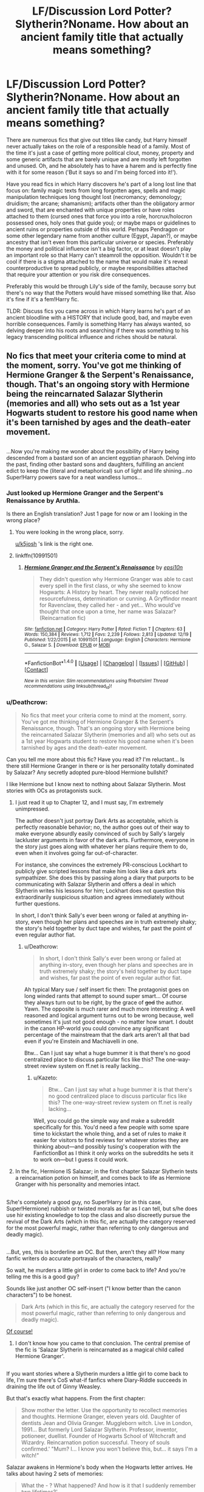 #+TITLE: LF/Discussion Lord Potter?Slytherin?Noname. How about an ancient family title that actually means something?

* LF/Discussion Lord Potter?Slytherin?Noname. How about an ancient family title that actually means something?
:PROPERTIES:
:Author: randoomy
:Score: 21
:DateUnix: 1483902434.0
:DateShort: 2017-Jan-08
:FlairText: Request /Discussion
:END:
There are numerous fics that give out titles like candy, but Harry himself never actually takes on the role of a responsible head of a family. Most of the time it's just a case of getting more political clout, money, property and some generic artifacts that are barely unique and are mostly left forgotten and unused. Oh, and he absolutely has to have a harem and is perfectly fine with it for some reason ('But it says so and I'm being forced into it!').

Have you read fics in which Harry discovers he's part of a long lost line that focus on: family magic texts from long forgotten ages, spells and magic manipulation techniques long thought lost (necromancy; demonology; druidism; the arcane; shamanism); artifacts other than the obligatory armor and sword, that are enchanted with unique properties or have roles attached to them (cursed ones that force you into a role, horcrux/holocron possessed ones, holy ones that guide you); or maybe maps or guidelines to ancient ruins or properties outside of this world. Perhaps Pendragon or some other legendary name from another culture (Egypt, Japan?), or maybe ancestry that isn't even from this particular universe or species. Preferably the money and political influence isn't a big factor, or at least doesn't play an important role so that Harry can't steamroll the opposition. Wouldn't it be cool if there is a stigma attached to the name that would make it's reveal counterproductive to spread publicly, or maybe responsibilities attached that require your attention or you risk dire consequences.

Preferably this would be through Lily's side of the family, because sorry but there's no way that the Potters would have missed something like that. Also it's fine if it's a fem!Harry fic.

TLDR: Discuss fics you came across in which Harry learns he's part of an ancient bloodline with a HISTORY that include good, bad, and maybe even horrible consequences. Family is something Harry has always wanted, so delving deeper into his roots and searching if there was something to his legacy transcending political influence and riches should be natural.


** No fics that meet your criteria come to mind at the moment, sorry. You've got me thinking of Hermione Granger & the Serpent's Renaissance, though. That's an ongoing story with Hermione being the reincarnated Salazar Slytherin (memories and all) who sets out as a 1st year Hogwarts student to restore his good name when it's been tarnished by ages and the death-eater movement.

** 
   :PROPERTIES:
   :CUSTOM_ID: section
   :END:
...Now you're making me wonder about the possibility of Harry being descended from a bastard son of an ancient egyptian pharaoh. Delving into the past, finding other bastard sons and daughters, fulfilling an ancient edict to keep the (literal and metaphorical) sun of light and life shining...no Super!Harry powers save for a neat wandless lumos...
:PROPERTIES:
:Author: Avaday_Daydream
:Score: 8
:DateUnix: 1483906151.0
:DateShort: 2017-Jan-08
:END:

*** Just looked up Hermione Granger and the Serpent's Renaissance by Aruthla.

Is there an English translation? Just 1 page for now or am I looking in the wrong place?
:PROPERTIES:
:Author: Davidlister01
:Score: 3
:DateUnix: 1483909220.0
:DateShort: 2017-Jan-09
:END:

**** You were looking in the wrong place, sorry.

[[/u/k5josh][u/k5josh]] 's link is the right one.
:PROPERTIES:
:Author: Avaday_Daydream
:Score: 2
:DateUnix: 1483911158.0
:DateShort: 2017-Jan-09
:END:


**** linkffn(10991501)
:PROPERTIES:
:Author: k5josh
:Score: 1
:DateUnix: 1483909358.0
:DateShort: 2017-Jan-09
:END:

***** [[http://www.fanfiction.net/s/10991501/1/][*/Hermione Granger and the Serpent's Renaissance/*]] by [[https://www.fanfiction.net/u/5555081/epsi10n][/epsi10n/]]

#+begin_quote
  They didn't question why Hermione Granger was able to cast every spell in the first class, or why she seemed to know Hogwarts: A History by heart. They never really noticed her resourcefulness, determination or cunning. A Gryffindor meant for Ravenclaw, they called her - and yet... Who would've thought that once upon a time, her name was Salazar? (Reincarnation fic)
#+end_quote

^{/Site/: [[http://www.fanfiction.net/][fanfiction.net]] *|* /Category/: Harry Potter *|* /Rated/: Fiction T *|* /Chapters/: 63 *|* /Words/: 150,384 *|* /Reviews/: 1,712 *|* /Favs/: 2,239 *|* /Follows/: 2,813 *|* /Updated/: 12/19 *|* /Published/: 1/22/2015 *|* /id/: 10991501 *|* /Language/: English *|* /Characters/: Hermione G., Salazar S. *|* /Download/: [[http://www.ff2ebook.com/old/ffn-bot/index.php?id=10991501&source=ff&filetype=epub][EPUB]] or [[http://www.ff2ebook.com/old/ffn-bot/index.php?id=10991501&source=ff&filetype=mobi][MOBI]]}

--------------

*FanfictionBot*^{1.4.0} *|* [[[https://github.com/tusing/reddit-ffn-bot/wiki/Usage][Usage]]] | [[[https://github.com/tusing/reddit-ffn-bot/wiki/Changelog][Changelog]]] | [[[https://github.com/tusing/reddit-ffn-bot/issues/][Issues]]] | [[[https://github.com/tusing/reddit-ffn-bot/][GitHub]]] | [[[https://www.reddit.com/message/compose?to=tusing][Contact]]]

^{/New in this version: Slim recommendations using/ ffnbot!slim! /Thread recommendations using/ linksub(thread_id)!}
:PROPERTIES:
:Author: FanfictionBot
:Score: 1
:DateUnix: 1483909387.0
:DateShort: 2017-Jan-09
:END:


*** u/Deathcrow:
#+begin_quote
  No fics that meet your criteria come to mind at the moment, sorry. You've got me thinking of Hermione Granger & the Serpent's Renaissance, though. That's an ongoing story with Hermione being the reincarnated Salazar Slytherin (memories and all) who sets out as a 1st year Hogwarts student to restore his good name when it's been tarnished by ages and the death-eater movement.
#+end_quote

Can you tell me more about this fic? Have you read it? I'm reluctant... Is there still Hermione Granger in there or is her personality totally dominated by Salazar? Any secretly adopted pure-blood Hermione bullshit?

I like Hermione but I know next to nothing about Salazar Slytherin. Most stories with OCs as protagonists suck.
:PROPERTIES:
:Author: Deathcrow
:Score: 3
:DateUnix: 1483955221.0
:DateShort: 2017-Jan-09
:END:

**** I just read it up to Chapter 12, and I must say, I'm extremely unimpressed.

The author doesn't just portray Dark Arts as acceptable, which is perfectly reasonable behavior; no, the author goes out of their way to make everyone absurdly easily convinced of such by Sally's largely lackluster arguments in favor of the dark arts. Furthermore, everyone in the story just goes along with whatever her plans require them to do, even when it involves going far out-of-character.

For instance, she convinces the extremely PR-conscious Lockhart to publicly give scripted lessons that make him look like a dark arts sympathizer. She does this by passing along a diary that purports to be communicating with Salazar Slytherin and offers a deal in which Slytherin writes his lessons for him; Lockhart does not question this extraordinarily suspicious situation and agrees immediately without further questions.

In short, I don't think Sally's ever been wrong or failed at anything in-story, even though her plans and speeches are in truth extremely shaky; the story's held together by duct tape and wishes, far past the point of even regular author fiat.
:PROPERTIES:
:Author: ergoawesome
:Score: 3
:DateUnix: 1484000620.0
:DateShort: 2017-Jan-10
:END:

***** u/Deathcrow:
#+begin_quote
  In short, I don't think Sally's ever been wrong or failed at anything in-story, even though her plans and speeches are in truth extremely shaky; the story's held together by duct tape and wishes, far past the point of even regular author fiat.
#+end_quote

Ah typical Mary sue / self insert fic then: The protagonist goes on long winded rants that attempt to sound super smart... Of course they always turn out to be right, by the grace of +god+ the author. Yawn. The opposite is much rarer and much more interesting: A well reasoned and logical argument turns out to be wrong because, well sometimes it's just not good enough - no matter how smart. I doubt in the canon HP-world you could convince any significant percentage of the mainstream that the dark arts aren't all that bad even if you're Einstein and Machiavelli in one.

Btw... Can I just say what a huge bummer it is that there's no good centralized place to discuss particular fics like this? The one-way-street review system on ff.net is really lacking...
:PROPERTIES:
:Author: Deathcrow
:Score: 1
:DateUnix: 1484001419.0
:DateShort: 2017-Jan-10
:END:

****** u/Kazeto:
#+begin_quote
  Btw... Can I just say what a huge bummer it is that there's no good centralized place to discuss particular fics like this? The one-way-street review system on ff.net is really lacking...
#+end_quote

Well, you could go the simple way and make a subreddit specifically for this. You'd need a few people with some spare time to kickstart the whole thing, and a set of rules to make it easier for visitors to find reviews for whatever stories they are thinking about---and possibly tusing's cooperation with the FanfictionBot as I think it only works on the subreddits he sets it to work on---but I guess it could work.
:PROPERTIES:
:Author: Kazeto
:Score: 1
:DateUnix: 1484060914.0
:DateShort: 2017-Jan-10
:END:


**** In the fic, Hermione IS Salazar; in the first chapter Salazar Slytherin tests a reincarnation potion on himself, and comes back to life as Hermione Granger with his personality and memories intact.

** 
   :PROPERTIES:
   :CUSTOM_ID: section
   :END:
S/he's completely a good guy, no Super!Harry (or in this case, Super!Hermione) rubbish or twisted morals as far as I can tell, but s/he does use hir existing knowledge to top the class and also discreetly pursue the revival of the Dark Arts (which in this fic, are actually the category reserved for the most powerful magic, rather than referring to only dangerous and deadly magic).

** 
   :PROPERTIES:
   :CUSTOM_ID: section-1
   :END:
...But, yes, this is borderline an OC. But then, aren't they all? How many fanfic writers do accurate portrayals of the characters, really?
:PROPERTIES:
:Author: Avaday_Daydream
:Score: 2
:DateUnix: 1483956933.0
:DateShort: 2017-Jan-09
:END:

***** So wait, he murders a little girl in order to come back to life? And you're telling me this is a good guy?

Sounds like just another OC self-insert ("I know better than the canon characters") to be honest.

#+begin_quote
  Dark Arts (which in this fic, are actually the category reserved for the most powerful magic, rather than referring to only dangerous and deadly magic).
#+end_quote

[[http://i3.kym-cdn.com/photos/images/facebook/000/113/674/BisonOfCourse.jpg][Of course!]]
:PROPERTIES:
:Author: Deathcrow
:Score: 2
:DateUnix: 1483957457.0
:DateShort: 2017-Jan-09
:END:

****** I don't know how you came to that conclusion. The central premise of the fic is 'Salazar Slytherin is reincarnated as a magical child called Hermione Granger'.

** 
   :PROPERTIES:
   :CUSTOM_ID: section
   :END:
If you want stories where a Slytherin murders a little girl to come back to life, I'm sure there's CoS what-if fanfics where Diary-Riddle succeeds in draining the life out of Ginny Weasley.
:PROPERTIES:
:Author: Avaday_Daydream
:Score: 2
:DateUnix: 1483960086.0
:DateShort: 2017-Jan-09
:END:

******* But that's exactly what happens. From the first chapter:

#+begin_quote
  Show mother the letter. Use the opportunity to recollect memories and thoughts. Hermione Granger, eleven years old. Daughter of dentists Jean and Olivia Granger. Muggleborn witch. Live in London, 1991... But formerly Lord Salazar Slytherin. Professor, inventor, potioneer, duellist. Founder of Hogwarts School of Witchcraft and Wizardry. Reincarnation potion successful. Theory of souls confirmed.' "Mum? I... I know you won't believe this, but... it says I'm a witch!"
#+end_quote

Salazar awakens in Hermione's body when the Hogwarts letter arrives. He talks about having 2 sets of memories:

#+begin_quote
  What the - ? What happened? And how is it that I suddenly remember two lifetimes?'
#+end_quote

The second set of memories presumably those of the little girl up to this point. What happened to her?
:PROPERTIES:
:Author: Deathcrow
:Score: 4
:DateUnix: 1483967153.0
:DateShort: 2017-Jan-09
:END:

******** u/InquisitorCOC:
#+begin_quote
  The second set of memories presumably those of the little girl up to this point. What happened to her?
#+end_quote

She remembers her previous life as Salazar, with all his knowledge, powers, and issues.

Although Salazar was very successful in his previous life, he was somehow deeply unhappy, or else he would not have tried the very risky reincarnation ritual.

The Hermione in this story IS Salazar, although a 55 year old guy stuck in a girl's body was bound to experience changes later on. Year 1 and 2 went pretty smoothly for him/her, but Year 3 brought challenges.
:PROPERTIES:
:Author: InquisitorCOC
:Score: 2
:DateUnix: 1483987663.0
:DateShort: 2017-Jan-09
:END:


******** Ah, I get it now. I've read the Infinite Loops collection and all sorts of time-travel fic, so I'm used to the idea of a time-traveler's memories integrating with a younger self, or in this case, a reincarnator's memories integrating with their future self.

...Yeah, I can see how that might be disconcerting to someone who hasn't read this sort of fic before. I'm used to it by now.
:PROPERTIES:
:Author: Avaday_Daydream
:Score: 1
:DateUnix: 1483993689.0
:DateShort: 2017-Jan-09
:END:

********* Cool, I managed to communicate what I mean successfully, that happens quite rarely.

Yeah I've read a lot of time-travel stories too and I often have the exact same problem there (so I don't think I'm applying a double standard here). I just think most authors don't really realize the ramifications? I think though that the ethical problem is slightly reduced if you take-over/return to your own body, because you can at least try to make some informed argument: "Would I consent to this if I could explain to myself that this is necessary in order to defeat Voldemort / achieve world peace / save the universe?". Unless I became insane or had some kind of traumatic experience I'd trust myself enough to make such a decision for myself.
:PROPERTIES:
:Author: Deathcrow
:Score: 1
:DateUnix: 1483994644.0
:DateShort: 2017-Jan-10
:END:


******** Which points to involuntary manslaughter more than murder, if you want to throw accusations of doing bad stuff around.

Not that it's really important because you either like the story or you don't, but since he was /testing/ the potion and didn't really know what would happen I feel accusations of /murder/ are a bit out of place.
:PROPERTIES:
:Author: Kazeto
:Score: 1
:DateUnix: 1484060619.0
:DateShort: 2017-Jan-10
:END:


*** No, that second part is just...no.
:PROPERTIES:
:Score: 1
:DateUnix: 1483921336.0
:DateShort: 2017-Jan-09
:END:


** I've always thought it odd that there's no stigma attached to the Peverell name in these kinds of stories. I mean, the three brothers were necromancers or at the /very least/ used artifacts given to them by death (dark magic?). Yet Harry often takes the name Peverell with little thought to the history behind the name.
:PROPERTIES:
:Author: LadySmuag
:Score: 6
:DateUnix: 1483912443.0
:DateShort: 2017-Jan-09
:END:

*** I see a lot of the time in fics that popular opinion is that the Three Brothers thing is a fable, fairy tale, or myth, and that the Hallows were made by the Peverells, not actual gifts from Death.
:PROPERTIES:
:Author: lord_geryon
:Score: 4
:DateUnix: 1483917279.0
:DateShort: 2017-Jan-09
:END:

**** Well it was Dumbledore's opinion at least
:PROPERTIES:
:Author: chaosattractor
:Score: 1
:DateUnix: 1484001167.0
:DateShort: 2017-Jan-10
:END:


** Off of the top of my head, there's linkffn(2680093), Circular Reasoning, with the Sharr legacy.

linkffn(6486690), Rebirth by Athey, is slash, though it does focus some on familial necromantic magic from an incarnation of Harry. Perhaps "A Necessary Gift" too, linkffn(6671596), but that might be a bit of a stretch.
:PROPERTIES:
:Author: vaiire
:Score: 6
:DateUnix: 1483912927.0
:DateShort: 2017-Jan-09
:END:

*** [[http://www.fanfiction.net/s/6671596/1/][*/A Necessary Gift: A Harry Potter Story/*]] by [[https://www.fanfiction.net/u/1121841/cosette-aimee][/cosette-aimee/]]

#+begin_quote
  The war drags on after Voldemort's defeat and the Order of the Phoenix is fighting a losing battle. When Harry is hit by yet another killing curse, he wakes up years in the past and in an alternate reality. As an unknown child in a foreign world, Harry has a chance to change the outcome of the war - while dealing with new magical talents, pureblood politics and Black family drama.
#+end_quote

^{/Site/: [[http://www.fanfiction.net/][fanfiction.net]] *|* /Category/: Harry Potter *|* /Rated/: Fiction T *|* /Chapters/: 26 *|* /Words/: 179,477 *|* /Reviews/: 3,743 *|* /Favs/: 8,664 *|* /Follows/: 10,599 *|* /Updated/: 3/12 *|* /Published/: 1/20/2011 *|* /id/: 6671596 *|* /Language/: English *|* /Genre/: Family/Adventure *|* /Characters/: Harry P., Sirius B. *|* /Download/: [[http://www.ff2ebook.com/old/ffn-bot/index.php?id=6671596&source=ff&filetype=epub][EPUB]] or [[http://www.ff2ebook.com/old/ffn-bot/index.php?id=6671596&source=ff&filetype=mobi][MOBI]]}

--------------

[[http://www.fanfiction.net/s/2680093/1/][*/Circular Reasoning/*]] by [[https://www.fanfiction.net/u/513750/Swimdraconian][/Swimdraconian/]]

#+begin_quote
  Torn from a desolate future, Harry awakens in his teenage body with a hefty debt on his soul. Entangled in his lies and unable to trust even his own fraying sanity, he struggles to stay ahead of his enemies. Desperation is the new anthem of violence.
#+end_quote

^{/Site/: [[http://www.fanfiction.net/][fanfiction.net]] *|* /Category/: Harry Potter *|* /Rated/: Fiction M *|* /Chapters/: 27 *|* /Words/: 232,104 *|* /Reviews/: 1,851 *|* /Favs/: 4,730 *|* /Follows/: 5,233 *|* /Updated/: 11/17/2016 *|* /Published/: 11/28/2005 *|* /id/: 2680093 *|* /Language/: English *|* /Genre/: Adventure/Horror *|* /Characters/: Harry P. *|* /Download/: [[http://www.ff2ebook.com/old/ffn-bot/index.php?id=2680093&source=ff&filetype=epub][EPUB]] or [[http://www.ff2ebook.com/old/ffn-bot/index.php?id=2680093&source=ff&filetype=mobi][MOBI]]}

--------------

[[http://www.fanfiction.net/s/6486690/1/][*/Rebirth/*]] by [[https://www.fanfiction.net/u/2328854/Athey][/Athey/]]

#+begin_quote
  Two boys grow up together in an orphanage, grow powerful at school, are torn apart by death and brought back together by rebirth. Horcruxes aren't the only way to live forever. Necromancy, reincarnation, TR/HP Slash dark!Harry.
#+end_quote

^{/Site/: [[http://www.fanfiction.net/][fanfiction.net]] *|* /Category/: Harry Potter *|* /Rated/: Fiction M *|* /Chapters/: 40 *|* /Words/: 269,743 *|* /Reviews/: 2,832 *|* /Favs/: 6,018 *|* /Follows/: 4,180 *|* /Updated/: 8/16/2015 *|* /Published/: 11/18/2010 *|* /id/: 6486690 *|* /Language/: English *|* /Genre/: Drama/Supernatural *|* /Characters/: Harry P., Voldemort, Tom R. Jr. *|* /Download/: [[http://www.ff2ebook.com/old/ffn-bot/index.php?id=6486690&source=ff&filetype=epub][EPUB]] or [[http://www.ff2ebook.com/old/ffn-bot/index.php?id=6486690&source=ff&filetype=mobi][MOBI]]}

--------------

*FanfictionBot*^{1.4.0} *|* [[[https://github.com/tusing/reddit-ffn-bot/wiki/Usage][Usage]]] | [[[https://github.com/tusing/reddit-ffn-bot/wiki/Changelog][Changelog]]] | [[[https://github.com/tusing/reddit-ffn-bot/issues/][Issues]]] | [[[https://github.com/tusing/reddit-ffn-bot/][GitHub]]] | [[[https://www.reddit.com/message/compose?to=tusing][Contact]]]

^{/New in this version: Slim recommendations using/ ffnbot!slim! /Thread recommendations using/ linksub(thread_id)!}
:PROPERTIES:
:Author: FanfictionBot
:Score: 1
:DateUnix: 1483912963.0
:DateShort: 2017-Jan-09
:END:


** I do like the Pendragon idea, more (quality stuff) needs to be done with Arthurian legend in the community.
:PROPERTIES:
:Author: k5josh
:Score: 4
:DateUnix: 1483908880.0
:DateShort: 2017-Jan-09
:END:


** I'd like a story/oneshot where Harry uses a family grimoire without researching what the spells/potions do (as we've seen him do before in hbp) and have disastrous results with major consequences. In many inheritance fics Harry gets these hand written tomes and takes them at face value and everything works out great with little effort on his part.
:PROPERTIES:
:Author: zombieqatz
:Score: 3
:DateUnix: 1483923669.0
:DateShort: 2017-Jan-09
:END:


** It's a nice thought, but if someone were to do it right it would take some serious world-building skills.
:PROPERTIES:
:Score: 1
:DateUnix: 1483921305.0
:DateShort: 2017-Jan-09
:END:


** Dodging Prison and Stealing Witches- Revenge is Best Served Raw: [[http://archiveofourown.org/works/5058703/chapters/11633524]]

Is a Lord Harry SLYTHERIN time-Travel, wrong-boy-who-lived, Slytherin!Harry, Haram fic, with a lot of Harry acting as a proper lord and tons of world building and such. If you don't mind the whole OOC-to-the-point-of-being-OC-Harry its a good read, half ways through it myself.
:PROPERTIES:
:Author: Nikikeya
:Score: 1
:DateUnix: 1484110222.0
:DateShort: 2017-Jan-11
:END:


** I don't recommend this story, but /Larceny, Lechery, and Luna Lovegood/ features two characters with heritages that greatly impact the story.

If the story cut its rape and torture by half, it would still be outrageously excessive, but it meets your criterion.
:PROPERTIES:
:Score: 0
:DateUnix: 1483937980.0
:DateShort: 2017-Jan-09
:END:


** Honour Thy Blood does this fairly decently. Good family magic that he has to work to learn. Didn't really care for the portrayal of his relationship with Daphne, but it can be ignored. Very good OC character development. It's just recently been completed. linkffn(12155794)
:PROPERTIES:
:Author: Pooquey
:Score: -1
:DateUnix: 1483941431.0
:DateShort: 2017-Jan-09
:END:

*** Except for the fact that there's literally no serious conflict. Harry just trains all day and suddenly becomes the bestest wizard the world has ever seen!!!111!eleven

Everytime there's a fight Harry and Sirius just stomp all over it. If all it took to beat Voldemort in a fight was a 14 year old training for 2 years in order to learn a few spells and kill without any remorse why didn't anyone try that before?

Why is Harry able to beat a group of experienced Aurors whose job it is to fight Dark WIzards without even breaking a sweat and no one even seems to find that all that extraordinary?
:PROPERTIES:
:Author: Phezh
:Score: 3
:DateUnix: 1483962559.0
:DateShort: 2017-Jan-09
:END:


*** [[http://www.fanfiction.net/s/12155794/1/][*/Honour Thy Blood/*]] by [[https://www.fanfiction.net/u/8024050/TheBlacksResurgence][/TheBlacksResurgence/]]

#+begin_quote
  Beginning in the graveyard, Harry fails to reach the cup to escape but is saved by an unexpected person thought long dead. Harry learns what it is to be a Potter and starts his journey to finish Voldemort once and for all. NO SLASH. Rated M for language, gore etch. A story of realism and Harry coming into his own.
#+end_quote

^{/Site/: [[http://www.fanfiction.net/][fanfiction.net]] *|* /Category/: Harry Potter *|* /Rated/: Fiction M *|* /Chapters/: 19 *|* /Words/: 288,590 *|* /Reviews/: 560 *|* /Favs/: 1,451 *|* /Follows/: 1,925 *|* /Updated/: 1h *|* /Published/: 9/19 *|* /id/: 12155794 *|* /Language/: English *|* /Genre/: Drama/Romance *|* /Characters/: <Harry P., Daphne G.> *|* /Download/: [[http://www.ff2ebook.com/old/ffn-bot/index.php?id=12155794&source=ff&filetype=epub][EPUB]] or [[http://www.ff2ebook.com/old/ffn-bot/index.php?id=12155794&source=ff&filetype=mobi][MOBI]]}

--------------

*FanfictionBot*^{1.4.0} *|* [[[https://github.com/tusing/reddit-ffn-bot/wiki/Usage][Usage]]] | [[[https://github.com/tusing/reddit-ffn-bot/wiki/Changelog][Changelog]]] | [[[https://github.com/tusing/reddit-ffn-bot/issues/][Issues]]] | [[[https://github.com/tusing/reddit-ffn-bot/][GitHub]]] | [[[https://www.reddit.com/message/compose?to=tusing][Contact]]]

^{/New in this version: Slim recommendations using/ ffnbot!slim! /Thread recommendations using/ linksub(thread_id)!}
:PROPERTIES:
:Author: FanfictionBot
:Score: 2
:DateUnix: 1483941457.0
:DateShort: 2017-Jan-09
:END:
